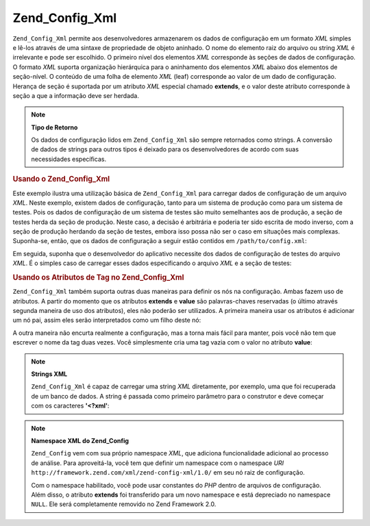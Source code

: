 .. _zend.config.adapters.xml:

Zend_Config_Xml
===============

``Zend_Config_Xml`` permite aos desenvolvedores armazenarem os dados de configuração em um formato *XML* simples
e lê-los através de uma sintaxe de propriedade de objeto aninhado. O nome do elemento raiz do arquivo ou string
*XML* é irrelevante e pode ser escolhido. O primeiro nível dos elementos *XML* corresponde às seções de dados
de configuração. O formato *XML* suporta organização hierárquica para o aninhamento dos elementos *XML* abaixo
dos elementos de seção-nível. O conteúdo de uma folha de elemento *XML* (leaf) corresponde ao valor de um dado
de configuração. Herança de seção é suportada por um atributo *XML* especial chamado **extends**, e o valor
deste atributo corresponde à seção a que a informação deve ser herdada.

.. note::

   **Tipo de Retorno**

   Os dados de configuração lidos em ``Zend_Config_Xml`` são sempre retornados como strings. A conversão de
   dados de strings para outros tipos é deixado para os desenvolvedores de acordo com suas necessidades
   específicas.

.. _zend.config.adapters.xml.example.using:

.. rubric:: Usando o Zend_Config_Xml

Este exemplo ilustra uma utilização básica de ``Zend_Config_Xml`` para carregar dados de configuração de um
arquivo *XML*. Neste exemplo, existem dados de configuração, tanto para um sistema de produção como para um
sistema de testes. Pois os dados de configuração de um sistema de testes são muito semelhantes aos de
produção, a seção de testes herda da seção de produção. Neste caso, a decisão é arbitrária e poderia ter
sido escrita de modo inverso, com a seção de produção herdando da seção de testes, embora isso possa não ser
o caso em situações mais complexas. Suponha-se, então, que os dados de configuração a seguir estão contidos
em ``/path/to/config.xml``:

.. code-block:: xml
   :linenos:

   <?xml version="1.0"?>
   <configdata>
       <production>
           <webhost>www.example.com</webhost>
           <database>
               <adapter>pdo_mysql</adapter>
               <params>
                   <host>db.example.com</host>
                   <username>dbuser</username>
                   <password>secret</password>
                   <dbname>dbname</dbname>
               </params>
           </database>
       </production>
       <staging extends="production">
           <database>
               <params>
                   <host>dev.example.com</host>
                   <username>devuser</username>
                   <password>devsecret</password>
               </params>
           </database>
       </staging>
   </configdata>

Em seguida, suponha que o desenvolvedor do aplicativo necessite dos dados de configuração de testes do arquivo
*XML*. É o simples caso de carregar esses dados especificando o arquivo *XML* e a seção de testes:

.. code-block:: php
   :linenos:

   $config = new Zend_Config_Xml('/path/to/config.xml', 'staging');

   echo $config->database->params->host;   // prints "dev.example.com"
   echo $config->database->params->dbname; // prints "dbname"

.. _zend.config.adapters.xml.example.attributes:

.. rubric:: Usando os Atributos de Tag no Zend_Config_Xml

``Zend_Config_Xml`` também suporta outras duas maneiras para definir os nós na configuração. Ambas fazem uso de
atributos. A partir do momento que os atributos **extends** e **value** são palavras-chaves reservadas (o último
através segunda maneira de uso dos atributos), eles não poderão ser utilizados. A primeira maneira usar os
atributos é adicionar um nó pai, assim eles serão interpretados como um filho deste nó:

.. code-block:: xml
   :linenos:

   <?xml version="1.0"?>
   <configdata>
       <production webhost="www.example.com">
           <database adapter="pdo_mysql">
               <params host="db.example.com" username="dbuser" password="secret"
                       dbname="dbname"/>
           </database>
       </production>
       <staging extends="production">
           <database>
               <params host="dev.example.com" username="devuser"
                       password="devsecret"/>
           </database>
       </staging>
   </configdata>

A outra maneira não encurta realmente a configuração, mas a torna mais fácil para manter, pois você não tem
que escrever o nome da tag duas vezes. Você simplesmente cria uma tag vazia com o valor no atributo **value**:

.. code-block:: xml
   :linenos:

   <?xml version="1.0"?>
   <configdata>
       <production>
           <webhost>www.example.com</webhost>
           <database>
               <adapter value="pdo_mysql"/>
               <params>
                   <host value="db.example.com"/>
                   <username value="dbuser"/>
                   <password value="secret"/>
                   <dbname value="dbname"/>
               </params>
           </database>
       </production>
       <staging extends="production">
           <database>
               <params>
                   <host value="dev.example.com"/>
                   <username value="devuser"/>
                   <password value="devsecret"/>
               </params>
           </database>
       </staging>
   </configdata>

.. note::

   **Strings XML**

   ``Zend_Config_Xml`` é capaz de carregar uma string *XML* diretamente, por exemplo, uma que foi recuperada de um
   banco de dados. A string é passada como primeiro parâmetro para o construtor e deve começar com os caracteres
   **'<?xml'**:

   .. code-block:: xml
      :linenos:

      $string = <<<EOT
      <?xml version="1.0"?>
      <config>
          <production>
              <db>
                  <adapter value="pdo_mysql"/>
                  <params>
                      <host value="db.example.com"/>
                  </params>
              </db>
          </production>
          <staging extends="production">
              <db>
                  <params>
                      <host value="dev.example.com"/>
                  </params>
              </db>
          </staging>
      </config>
      EOT;

      $config = new Zend_Config_Xml($string, 'staging');

.. note::

   **Namespace XML do Zend_Config**

   ``Zend_Config`` vem com sua próprio namespace *XML*, que adiciona funcionalidade adicional ao processo de
   análise. Para aproveitá-la, você tem que definir um namespace com o namespace *URI*
   ``http://framework.zend.com/xml/zend-config-xml/1.0/`` em seu nó raiz de configuração.

   Com o namespace habilitado, você pode usar constantes do *PHP* dentro de arquivos de configuração. Além
   disso, o atributo **extends** foi transferido para um novo namespace e está depreciado no namespace ``NULL``.
   Ele será completamente removido no Zend Framework 2.0.

   .. code-block:: xml
      :linenos:

      $string = <<<EOT
      <?xml version="1.0"?>
      <config xmlns:zf="http://framework.zend.com/xml/zend-config-xml/1.0/">
          <production>
              <includePath>
                  <zf:const zf:name="APPLICATION_PATH"/>/library</includePath>
              <db>
                  <adapter value="pdo_mysql"/>
                  <params>
                      <host value="db.example.com"/>
                  </params>
              </db>
          </production>
          <staging zf:extends="production">
              <db>
                  <params>
                      <host value="dev.example.com"/>
                  </params>
              </db>
          </staging>
      </config>
      EOT;

      define('APPLICATION_PATH', dirname(__FILE__));
      $config = new Zend_Config_Xml($string, 'staging');

      echo $config->includePath; // Prints "/var/www/something/library"


